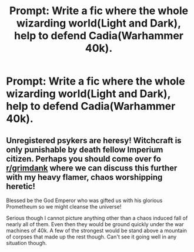 #+TITLE: Prompt: Write a fic where the whole wizarding world(Light and Dark), help to defend Cadia(Warhammer 40k).

* Prompt: Write a fic where the whole wizarding world(Light and Dark), help to defend Cadia(Warhammer 40k).
:PROPERTIES:
:Author: LordMacragge
:Score: 2
:DateUnix: 1577470535.0
:DateShort: 2019-Dec-27
:FlairText: Prompt
:END:

** Unregistered psykers are heresy! Witchcraft is only punishable by death fellow Imperium citizen. Perhaps you should come over fo [[/r/grimdank][r/grimdank]] where we can discuss this further with my heavy flamer, chaos worshipping heretic!

Blessed be the God Emperor who was gifted us with his glorious Prometheum so we might cleanse the universe!

Serious though I cannot picture anything other than a chaos induced fall of nearly all of them. Even then they would be ground quickly under the war machines of 40k. A few of the strongest would be stand above a mountain of corpses that made up the rest though. Can't see it going well in any situation though.
:PROPERTIES:
:Author: drsmilegood
:Score: 1
:DateUnix: 1577673486.0
:DateShort: 2019-Dec-30
:END:
